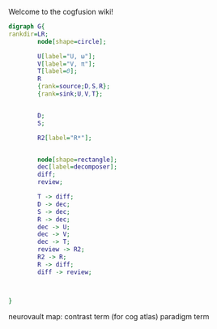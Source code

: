 Welcome to the cogfusion wiki!

#+BEGIN_SRC dot :file schematic.png :export results
  digraph G{
  rankdir=LR;
          node[shape=circle];

          U[label="U, ω"];
          V[label="V, π"];
          T[label=Θ];
          R
          {rank=source;D,S,R};
          {rank=sink;U,V,T};
      
              
          D;
          S;

          R2[label="R*"];


          node[shape=rectangle];
          dec[label=decomposer];
          diff;
          review;

          T -> diff;        
          D -> dec;
          S -> dec;
          R -> dec;
          dec -> U;
          dec -> V;
          dec -> T;
          review -> R2;
          R2 -> R;
          R -> diff;
          diff -> review;



  }

#+END_SRC

#+RESULTS:
[[file:schematic.png]]

neurovault map: contrast term (for cog atlas)
paradigm term 
